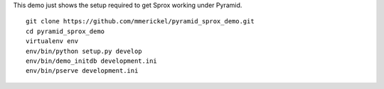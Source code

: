 This demo just shows the setup required to get Sprox working under Pyramid.

::

    git clone https://github.com/mmerickel/pyramid_sprox_demo.git
    cd pyramid_sprox_demo
    virtualenv env
    env/bin/python setup.py develop
    env/bin/demo_initdb development.ini
    env/bin/pserve development.ini

